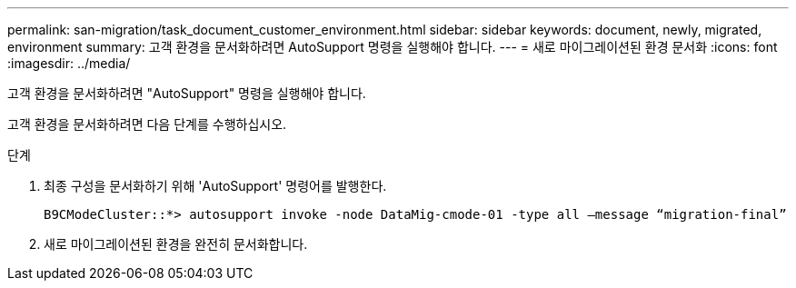 ---
permalink: san-migration/task_document_customer_environment.html 
sidebar: sidebar 
keywords: document, newly, migrated, environment 
summary: 고객 환경을 문서화하려면 AutoSupport 명령을 실행해야 합니다. 
---
= 새로 마이그레이션된 환경 문서화
:icons: font
:imagesdir: ../media/


[role="lead"]
고객 환경을 문서화하려면 "AutoSupport" 명령을 실행해야 합니다.

고객 환경을 문서화하려면 다음 단계를 수행하십시오.

.단계
. 최종 구성을 문서화하기 위해 'AutoSupport' 명령어를 발행한다.
+
[listing]
----
B9CModeCluster::*> autosupport invoke -node DataMig-cmode-01 -type all –message “migration-final”
----
. 새로 마이그레이션된 환경을 완전히 문서화합니다.

